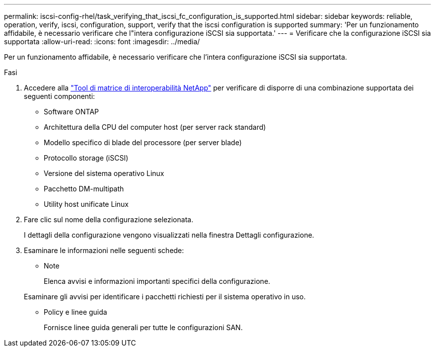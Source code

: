 ---
permalink: iscsi-config-rhel/task_verifying_that_iscsi_fc_configuration_is_supported.html 
sidebar: sidebar 
keywords: reliable, operation, verify, iscsi, configuration, support, verify that the iscsi configuration is supported 
summary: 'Per un funzionamento affidabile, è necessario verificare che l"intera configurazione iSCSI sia supportata.' 
---
= Verificare che la configurazione iSCSI sia supportata
:allow-uri-read: 
:icons: font
:imagesdir: ../media/


[role="lead"]
Per un funzionamento affidabile, è necessario verificare che l'intera configurazione iSCSI sia supportata.

.Fasi
. Accedere alla https://mysupport.netapp.com/matrix["Tool di matrice di interoperabilità NetApp"] per verificare di disporre di una combinazione supportata dei seguenti componenti:
+
** Software ONTAP
** Architettura della CPU del computer host (per server rack standard)
** Modello specifico di blade del processore (per server blade)
** Protocollo storage (iSCSI)
** Versione del sistema operativo Linux
** Pacchetto DM-multipath
** Utility host unificate Linux


. Fare clic sul nome della configurazione selezionata.
+
I dettagli della configurazione vengono visualizzati nella finestra Dettagli configurazione.

. Esaminare le informazioni nelle seguenti schede:
+
** Note
+
Elenca avvisi e informazioni importanti specifici della configurazione.

+
Esaminare gli avvisi per identificare i pacchetti richiesti per il sistema operativo in uso.

** Policy e linee guida
+
Fornisce linee guida generali per tutte le configurazioni SAN.




